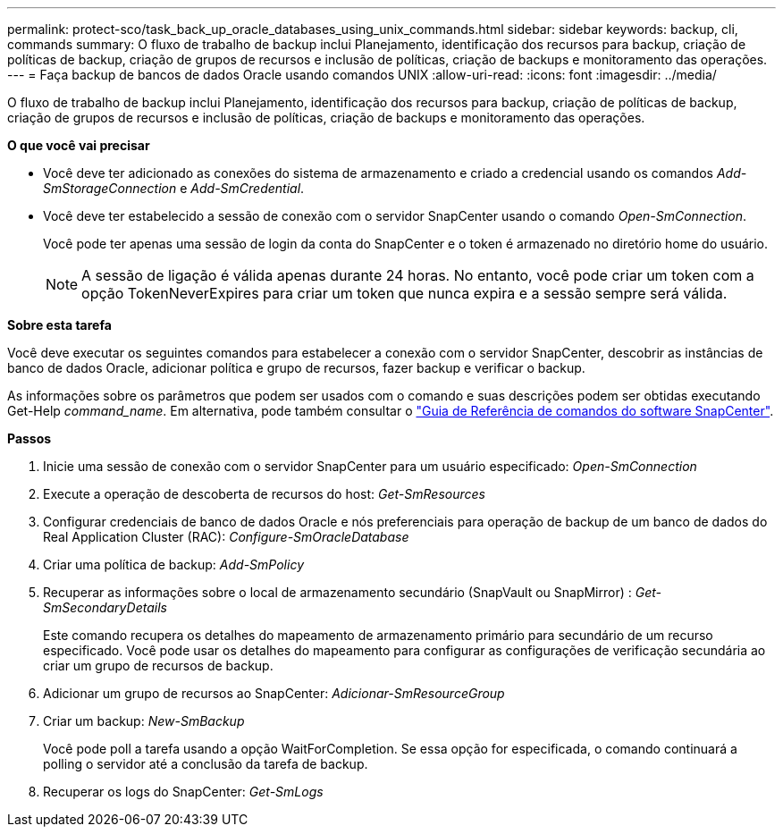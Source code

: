 ---
permalink: protect-sco/task_back_up_oracle_databases_using_unix_commands.html 
sidebar: sidebar 
keywords: backup, cli, commands 
summary: O fluxo de trabalho de backup inclui Planejamento, identificação dos recursos para backup, criação de políticas de backup, criação de grupos de recursos e inclusão de políticas, criação de backups e monitoramento das operações. 
---
= Faça backup de bancos de dados Oracle usando comandos UNIX
:allow-uri-read: 
:icons: font
:imagesdir: ../media/


[role="lead"]
O fluxo de trabalho de backup inclui Planejamento, identificação dos recursos para backup, criação de políticas de backup, criação de grupos de recursos e inclusão de políticas, criação de backups e monitoramento das operações.

*O que você vai precisar*

* Você deve ter adicionado as conexões do sistema de armazenamento e criado a credencial usando os comandos _Add-SmStorageConnection_ e _Add-SmCredential_.
* Você deve ter estabelecido a sessão de conexão com o servidor SnapCenter usando o comando _Open-SmConnection_.
+
Você pode ter apenas uma sessão de login da conta do SnapCenter e o token é armazenado no diretório home do usuário.

+

NOTE: A sessão de ligação é válida apenas durante 24 horas. No entanto, você pode criar um token com a opção TokenNeverExpires para criar um token que nunca expira e a sessão sempre será válida.



*Sobre esta tarefa*

Você deve executar os seguintes comandos para estabelecer a conexão com o servidor SnapCenter, descobrir as instâncias de banco de dados Oracle, adicionar política e grupo de recursos, fazer backup e verificar o backup.

As informações sobre os parâmetros que podem ser usados com o comando e suas descrições podem ser obtidas executando Get-Help _command_name_. Em alternativa, pode também consultar o https://library.netapp.com/ecm/ecm_download_file/ECMLP2886206["Guia de Referência de comandos do software SnapCenter"^].

*Passos*

. Inicie uma sessão de conexão com o servidor SnapCenter para um usuário especificado: _Open-SmConnection_
. Execute a operação de descoberta de recursos do host: _Get-SmResources_
. Configurar credenciais de banco de dados Oracle e nós preferenciais para operação de backup de um banco de dados do Real Application Cluster (RAC): _Configure-SmOracleDatabase_
. Criar uma política de backup: _Add-SmPolicy_
. Recuperar as informações sobre o local de armazenamento secundário (SnapVault ou SnapMirror) : _Get-SmSecondaryDetails_
+
Este comando recupera os detalhes do mapeamento de armazenamento primário para secundário de um recurso especificado. Você pode usar os detalhes do mapeamento para configurar as configurações de verificação secundária ao criar um grupo de recursos de backup.

. Adicionar um grupo de recursos ao SnapCenter: _Adicionar-SmResourceGroup_
. Criar um backup: _New-SmBackup_
+
Você pode poll a tarefa usando a opção WaitForCompletion. Se essa opção for especificada, o comando continuará a polling o servidor até a conclusão da tarefa de backup.

. Recuperar os logs do SnapCenter: _Get-SmLogs_

